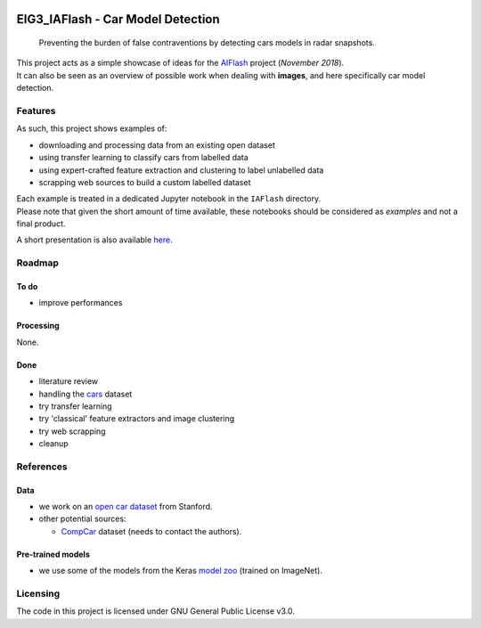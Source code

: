 
.. markdown version of this readme here: https://github.com/jehna/readme-best-practices/blob/master/README-default.md


.. image:: logo.png
    :width: 200px
    :align: center
    :height: 100px


EIG3_IAFlash - Car Model Detection
==================================

  Preventing the burden of false contraventions by detecting cars models in radar snapshots.

| This project acts as a simple showcase of ideas for the `AIFlash <https://entrepreneur-interet-general.etalab.gouv.fr/defis/2019/iaflash.html>`_ project (*November 2018*).
| It can also be seen as an overview of possible work when dealing with **images**, and here specifically car model detection.


Features
++++++++


As such, this project shows examples of:

- downloading and processing data from an existing open dataset
- using transfer learning to classify cars from labelled data
- using expert-crafted feature extraction and clustering to label unlabelled data
- scrapping web sources to build a custom labelled dataset 

| Each example is treated in a dedicated Jupyter notebook in the ``IAFlash`` directory.
| Please note that given the short amount of time available, these notebooks should be considered as *examples* and not a final product.


A short presentation is also available `here <https://slides.com/tree_0/iaflash/>`_.


Roadmap
+++++++


To do
-----

.. nested lists must have a line space between parent and child

- improve performances


Processing
----------

None.


Done
----

- literature review 
- handling the  `cars <http://ai.stanford.edu/~jkrause/cars/car_dataset.html>`_ dataset
- try transfer learning
- try 'classical' feature extractors and image clustering
- try web scrapping
- cleanup


References
++++++++++

Data
----

- we work on an `open car dataset <http://ai.stanford.edu/~jkrause/cars/car_dataset.html>`_ from Stanford.

- other potential sources:

  - `CompCar <http://mmlab.ie.cuhk.edu.hk/datasets/comp_cars/index.html>`_ dataset (needs to contact the authors).


Pre-trained models
------------------

- we use some of the models from the Keras `model zoo <https://keras.io/applications/>`_ (trained on ImageNet).


Licensing
+++++++++

The code in this project is licensed under GNU General Public License v3.0.


.. END